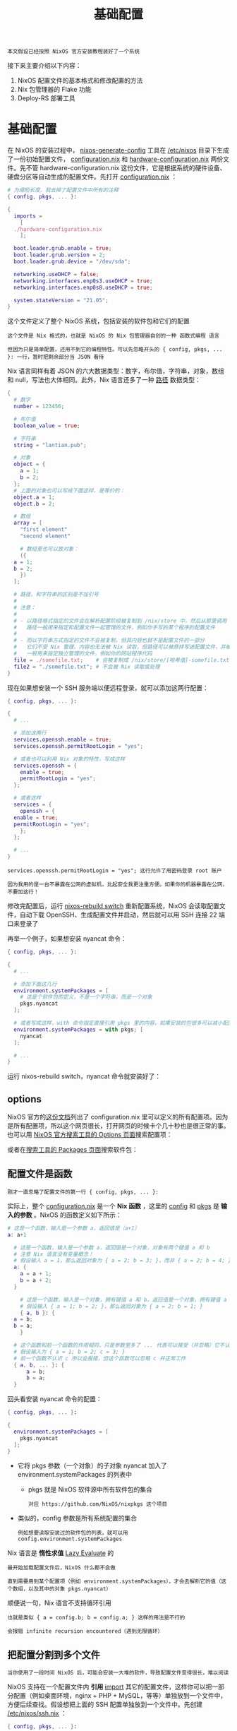 #+TITLE: 基础配置
#+HTML_HEAD: <link rel="stylesheet" type="text/css" href="../css/main.css" />
#+OPTIONS: num:nil timestamp:nil ^:nil 
#+HTML_LINK_HOME: practise.html


#+begin_example
本文假设已经按照 NixOS 官方安装教程装好了一个系统
#+end_example
接下来主要介绍以下内容：
1. NixOS 配置文件的基本格式和修改配置的方法
2. Nix 包管理器的 Flake 功能
3. Deploy-RS 部署工具
* 基础配置
在 NixOS 的安装过程中， _nixos-generate-config_  工具在 _/etc/nixos_ 目录下生成了一份初始配置文件， _configuration.nix_ 和 _hardware-configuration.nix_ 两份文件。先不管 hardware-configuration.nix 这份文件，它是根据系统的硬件设备、硬盘分区等自动生成的配置文件。先打开 _configuration.nix_ ：

#+begin_src nix 
  # 为缩短长度，我去掉了配置文件中所有的注释
  { config, pkgs, ... }:

  {
    imports =
      [
	./hardware-configuration.nix
      ];

    boot.loader.grub.enable = true;
    boot.loader.grub.version = 2;
    boot.loader.grub.device = "/dev/sda";

    networking.useDHCP = false;
    networking.interfaces.enp0s3.useDHCP = true;
    networking.interfaces.enp0s8.useDHCP = true;

    system.stateVersion = "21.05";
  }
#+end_src

这个文件定义了整个 NixOS 系统，包括安装的软件包和它们的配置

#+begin_example
  这个文件是 Nix 格式的，也就是 NixOS 的 Nix 包管理器自创的一种 函数式编程 语言

  但因为只是简单配置，还用不到它的编程特性。可以先忽略开头的 { config, pkgs, ... }: 一行，暂时把剩余部分当 JSON 看待 
#+end_example

Nix 语言同样有着 JSON 的六大数据类型：数字，布尔值，字符串，对象，数组和 null，写法也大体相同。此外，Nix 语言还多了一种 _路径_ 数据类型：

#+begin_src nix 
  {
    # 数字
    number = 123456;

    # 布尔值
    boolean_value = true;

    # 字符串
    string = "lantian.pub";

    # 对象
    object = {
      a = 1;
      b = 2;
    };
    # 上面的对象也可以写成下面这样，是等价的：
    object.a = 1;
    object.b = 2;

    # 数组
    array = [
      "first element"
      "second element"

      # 数组里也可以放对象：
      ({
	a = 1;
	b = 2;
      })
    ];

    # 路径，和字符串的区别是不加引号
    #
    # 注意：
    #
    # - 以路径格式指定的文件会在解析配置阶段被复制到 /nix/store 中，然后从那里调用
    #   路径一般用来指定和配置文件一起管理的文件，例如你手写的某个程序的配置文件
    #
    # - 而以字符串方式指定的文件不会被复制，但其内容也就不是配置文件的一部分
    #   它们不受 Nix 管理，内容也无法被 Nix 读取，但路径可以被原样写进配置文件，并被最终执行的程序读取
    #   一般用来指定独立管理的文件，例如你的网站程序代码
    file = ./somefile.txt;    # 会被复制成 /nix/store/[哈希值]-somefile.txt
    file2 = "./somefile.txt"; # 不会被 Nix 读取或处理
  }
#+end_src

现在如果想安装一个 SSH 服务端以便远程登录，就可以添加这两行配置：

#+begin_src nix 
  { config, pkgs, ... }:

  {
    # ...

    # 添加这两行
    services.openssh.enable = true;
    services.openssh.permitRootLogin = "yes";

    # 或者也可以利用 Nix 对象的特性，写成这样
    services.openssh = {
      enable = true;
      permitRootLogin = "yes";
    };

    # 或者这样
    services = {
      openssh = {
	enable = true;
	permitRootLogin = "yes";
      };
    };

    # ...
  }
#+end_src

#+begin_example
  services.openssh.permitRootLogin = "yes"; 这行允许了用密码登录 root 账户

  因为我用的是一台不暴露在公网的虚拟机，比起安全我更注重方便。如果你的机器暴露在公网，不要加这行！
#+end_example

修改完配置后，运行 _nixos-rebuild switch_ 重新配置系统，NixOS 会读取配置文件，自动下载 OpenSSH、生成配置文件并启动，然后就可以用 SSH 连接 22 端口来登录了

再举一个例子，如果想安装 nyancat 命令：

#+begin_src nix 
  { config, pkgs, ... }:

  {
    # ...

    # 添加下面这几行
    environment.systemPackages = [
      # 这是个软件包的定义，不是一个字符串，而是一个对象
      pkgs.nyancat
    ];

    # 或者写成这样，with 命令指定直接引用 pkgs 里的内容，如果安装的包很多可以减小配置文件的长度
    environment.systemPackages = with pkgs; [
      nyancat
    ];

    # ...
  }
#+end_src
运行 nixos-rebuild switch，nyancat 命令就安装好了：

#+ATTR_HTML: image :width 90% 
[[file:../pic/nixos-nyancat.png]]
** options
NixOS 官方的[[https://nixos.org/manual/nixos/unstable/options.html][这份文档]]列出了 configuration.nix 里可以定义的所有配置项。因为是所有配置项，所以这个网页很长，打开网页的时候卡个几十秒也是很正常的事。也可以用 [[https://search.nixos.org/options][NixOS 官方搜索工具的 Options 页面]]搜索配置项：

#+ATTR_HTML: image :width 90% 
[[file:../pic/nixos-search-options.png]]

或者在[[https://search.nixos.org/packages][搜索工具的 Packages 页面]]搜索软件包：

#+ATTR_HTML: image :width 90% 
[[file:../pic/nixos-search-packages.png]]
** 配置文件是函数
#+begin_example
刚才一直忽略了配置文件的第一行 { config, pkgs, ... }:
#+end_example
实际上，整个 _configuration.nix_ 是一个 *Nix 函数* ，这里的 _config_ 和 _pkgs_ 是 *输入的参数* 。NixOS 的函数定义如下所示：

#+begin_src nix 
  # 这是一个函数，输入是一个参数 a，返回值是（a+1）
  a: a+1

    # 这是一个函数，输入是一个参数 a，返回值是一个对象，对象有两个键值 a 和 b
    # 注意 Nix 语言没有变量概念！
    # 假设输入 a = 1，那么返回对象为 { a = 2; b = 3; }，而非 { a = 2; b = 4; }
    a: {
      a = a + 1;
      b = a + 2;
    }

      # 这是一个函数，输入是一个对象，拥有键值 a 和 b，返回值是一个对象，拥有键值 a 和 b
      # 假设输入 { a = 1; b = 2; }，那么返回对象为 { a = 2; b = 1; }
      { a, b }: {
	a = b;
	b = a;
      }

	# 这个函数和前一个函数的作用相同，只是参数里多了 ... 代表可以接受（并忽略）它不认识的参数
	# 假设输入为 { a = 1; b = 2; c = 3; }
	# 前一个函数不认识 c 所以会报错，但这个函数可以忽略 c 并正常工作
	{ a, b, ... }: {
		a = b;
		b = a;
	}
#+end_src
回头看安装 nyancat 命令的配置：
#+begin_src nix 
  { config, pkgs, ... }:

  {
    environment.systemPackages = [
      pkgs.nyancat
    ];
  }
#+end_src

+ 它将 pkgs 参数（一个对象）的子对象 nyancat 加入了 environment.systemPackages 的列表中
  + pkgs 就是 NixOS 软件源中所有软件包的集合
    #+begin_example
      对应 https://github.com/NixOS/nixpkgs 这个项目
    #+end_example
+ 类似的，config 参数是所有系统配置的集合
  #+begin_example
    例如想要读取安装过的软件包的列表，就可以用 config.environment.systemPackages
  #+end_example

Nix 语言是 *惰性求值* _Lazy Evaluate_ 的
#+begin_example
  最开始加载配置文件后，NixOS 什么都不会做

  直到需要用到某个配置项（例如 environment.systemPackages），才会去解析它的值（这个数组，以及其中的对象 pkgs.nyancat）
#+end_example

顺便说一句，Nix 语言不支持循环引用
#+begin_example
  也就是类似 { a = config.b; b = config.a; } 这样的用法是不行的

  会报错 infinite recursion encountered（遇到无限循环）
#+end_example

** 把配置分割到多个文件
#+begin_example
当你使用了一段时间 NixOS 后，可能会安装一大堆的软件，导致配置文件变得很长，难以阅读
#+end_example
NixOS 支持在一个配置文件内 *引用* _import_ 其它的配置文件，这样你可以把一部分配置（例如桌面环境，nginx + PHP + MySQL，等等）单独放到一个文件中，方便后续查找。假设想把上面的 SSH 配置单独放到一个文件中。先创建 _/etc/nixos/ssh.nix_ ：

#+begin_src nix 
  { config, pkgs, ... }:

  {
    services.openssh.enable = true;
    services.openssh.permitRootLogin = "yes";
  }
#+end_src

然后在 _/etc/nixos/configuration.nix_ 中将 ssh.nix 加到 imports 中，并把原有的 SSH 配置删掉：

#+begin_src nix 
  { config, pkgs, ... }:

  {
    # ...
    imports =
      [
	./hardware-configuration.nix
	./ssh.nix
      ];
    # ...
  }
#+end_src

然后运行 nixos-rebuild switch，可以看到这次 rebuild 没有生成新的东西，也没有启动/停止任何服务。这是因为只是把 SSH 的配置挪到了新的文件中，实际的配置并没有发生变化。

#+ATTR_HTML: image :width 90% 
[[file:../pic/nixos-rebuild-noop.png]]

接下来简单解释一下 imports 的原理。可以看到 configuration.nix 这个函数有参数 config，pkgs，和一些被我们忽略掉的参数（...）。NixOS 会用 *相同的* _参数_ （包括忽略掉的和没忽略的）去 *调用* _imports 里的每个文件_ ，然后把 _返回的配置_ 和 _当前配置_ *合并* 。回头看 ssh.nix，可以发现它并没有用到 config 和 pkgs 两个函数，因此把它们去掉也是可以的：

#+begin_src nix 
  # 可以把 config 和 pkgs 去掉
  { ... }:

  {
    services.openssh.enable = true;
    services.openssh.permitRootLogin = "yes";
  }

    # 甚至直接去掉所有参数也是可以的，imports 比较智能
    {
      services.openssh.enable = true;
      services.openssh.permitRootLogin = "yes";
    }
#+end_src

* Flake 
由于 NixOS 的所有配置都由 _configuration.nix_ 决定，可以把这些文件直接复制到另一台机器上，然后运行 _nixos-rebuild switch_ ，就可以得到一个一模一样的系统：

#+begin_example
  NixOS 的一大特点是，用一份 Nix 配置文件管理系统上的所有配置文件和软件包

  因此，可以用 Ansible，Rsync，甚至是 Git 等任何喜欢的工具，来专门管理 /etc/nixos 这里一处的配置文件

  由于只有这一处配置文件，不需要写一大堆复杂的 Ansible Playbook，或者输入几十行 Rsync 命令，只需要直接覆盖 /etc/nixos，再运行 nixos-rebuild switch 完事
#+end_example

但现在要告诉你，*刚才说的都是错的* 。前面介绍了修改系统配置和安装软件包的方法，但唯独没有提到如何 *升级* 软件包。这是因为 NixOS 的软件源是由另外一个命令 _nix-channel_ 管理的：

#+ATTR_HTML: image :width 90% 
[[file:../pic/nixos-channels.png]]

其中 nix-channel --list 命令列出了当前配置的软件源列表，nix-channel --update 用来将软件源更新到最新。但是，nix-channel 的配置不归 configuration.nix 管，configuration.nix 也无法定义软件源的 URL 和版本

#+begin_example
  也就是说，由于软件源在不断更新，在一个月前和一个月后用同一份配置文件装出来的系统，可能会有软件版本的差异

  这就与 NixOS 一直宣传的 “一份配置管天下” 冲突了
#+end_example

为了解决这个问题，Nix 引入了 Flake 功能，它支持了在配置文件中定义软件源 URL 版本的功能。先修改 configuration.nix 并 nixos-rebuild switch，将 Nix 包管理器升级到支持 Flake 的测试版：

#+begin_src nix 
  { config, pkgs, ... }:

  {
    # ...
    nix = {
      package = pkgs.nixUnstable;
      extraOptions = ''
	experimental-features = nix-command flakes
      '';
    };
    # ...
  }
#+end_src

#+begin_example
  本文写成时 NixOS 的最新稳定版本是 21.05，其 Nix 包管理器（2.3 版本）还默认禁用 Flake 功能

  NixOS 21.11 及以后的版本将默认开启 Flake 功能，届时将不需要这里对 configuration.nix 的修改

  由于担心 Nix 2.4 功能变化过大，尤其是会与旧版 Nix 的行为不兼容，NixOS 21.11 仍将使用 Nix 2.3，将默认禁用 Flake 功能

  相关讨论在 https://discourse.nixos.org/t/nix-2-4-and-what-s-next/16257 和 https://github.com/NixOS/nixpkgs/pull/147511
#+end_example

然后在 _/etc/nixos_ 里创建一个 _flake.nix_ 文件。这份 flake.nix 定义了一个 *软件源* _input_ ，是 [[https://github.com/NixOS/nixpkgs][nixpkgs]] 的 unstable 分支（也就是 master 分支）

#+begin_src nix 
  {
    # 文件描述，随便写，或者不写也可以
    description = "Lan Tian's NixOS Flake";

    # 输入配置，即软件源
    inputs = {
      # Nixpkgs，即 NixOS 官方软件源
      nixpkgs.url = "github:NixOS/nixpkgs/nixos-unstable";
    };

    # 输出配置，即 NixOS 系统配置
    outputs = { self, nixpkgs, ... }@inputs: {
      # 定义一个名为 nixos 的系统
      nixosConfigurations."nixos" = nixpkgs.lib.nixosSystem {
	system = "x86_64-linux";
	modules = [
		./configuration.nix
	];
      };

      # 你也可以在同一份 Flake 中定义好几个系统，NixOS 会根据主机名 Hostname 决定用哪个
      # nixosConfigurations."nixos2" = nixpkgs.lib.nixosSystem {
      #   system = "x86_64-linux";
      #   modules = [
      #     ./configuration2.nix
      #   ];
      # };
    };
  }
#+end_src

然后运行 _nix flake update_ ：

#+begin_src sh 
  [root@nixos:/etc/nixos]# nix flake update
  warning: creating lock file '/etc/nixos/flake.lock'
#+end_src

生成了一个 _flake.lock_ 文件，是一个 JSON：

#+begin_src js 
  {
      "nodes": {
	  "nixpkgs": {
	      "locked": {
		  "lastModified": 1636623366,
		  "narHash": "sha256-jOQMlv9qFSj0U66HB+ujZoapty0UbewmSNbX8+3ujUQ=",
		  "owner": "NixOS",
		  "repo": "nixpkgs",
		  "rev": "c5ed8beb478a8ca035f033f659b60c89500a3034",
		  "type": "github"
	      },
	      "original": {
		  "owner": "NixOS",
		  "ref": "nixos-unstable",
		  "repo": "nixpkgs",
		  "type": "github"
	      }
	  },
	  "root": {
	      "inputs": {
		  "nixpkgs": "nixpkgs"
	      }
	  }
      },
      "root": "root",
      "version": 7
  }
#+end_src

#+begin_example
  flake.lock 指定了 nixpkgs 的 commit 编号和 SHA256 哈希值，这样即使这份配置文件被复制到其它机器上

  其它机器的 Nix 包管理器也会下载这个特定版本的 nixpkgs 软件源，并安装对应版本的软件，真正做到了软件版本一模一样
#+end_example

最后运行 _nixos-rebuild switch_ 命令，NixOS 会自动优先读取 flake.nix 而非 configuration.nix，把系统里的所有软件包升级（或降级）到这个特定的版本。但因为把 configuration.nix 加入了 flake.nix 的 modules 数组，所以系统配置还是保持不变：

#+begin_example
  如果开启了 Flake 功能，并使用 Git 管理你的文件，注意：

  NixOS 会忽略未被 Git 管理的文件，只会读取已经 Stage 或 Commit 过的文件

  如果你新建了一个文件，记得把它 Stage 一下，否则 NixOS 会报找不到文件的错误
#+end_example

* 使用 Deploy-RS 批量部署
现在配置好了一台机器。但如果有 10 台机器。当然可以自己写一个 Ansible 脚本把配置复制到所有机器的 /etc/nixos 文件夹再 nixos-rebuild switch，但是这有几个问题：
1. 如果软件源里的某个软件包没有预编译的二进制文件，就得在所有机器上编译一遍。但因为买的都是资源不是很多的便宜 VPS，很容易遇到内存不足或者 CPU 占用过高被主机商关机的问题
   #+begin_example
     NixOS 的软件源有点类似于 Gentoo。与其它 Linux 发行版不同，一个软件包在 NixOS 软件源里不代表它有二进制文件

     NixOS 的「软件包」是一组 Nix 语言的定义，描述了下载、编译、打包一个软件的完整流程

     一般情况下，NixOS 官方会帮我们编译好软件，然后上传到二进制缓存（Binary Cache）供我们下载

     但如果我们自己改了软件包的编译流程（一般是一些编译参数）或者干脆是自己打的包（后面文章中会介绍），就得自己编译了
   #+end_example
2. Nix 包管理器解析配置文件的过程本身就会占用不少的内存和 CPU 资源，尤其是配置较复杂的时候

#+begin_example
  理想情况下，可以用一台高性能机器（例如我的个人电脑，或者独立服务器）解析配置文件，下载或编译好所有软件包和配置，再把它们上传到所有机器上启用

  这样就不用消耗低性能 VPS 的资源了。而这就是 Deploy-RS 部署工具的功能
#+end_example

要使用 Deploy-RS，首先要找一台装了 Nix 的机器：

#+begin_src sh 
  # 复制自 https://nixos.org/download.html
  curl -L https://nixos.org/nix/install | sudo sh
#+end_src

#+begin_example
  注意没有要求你把这台机器重装成 NixOS，因为 Nix 包管理器是可以安装在其它 Linux 发行版上的

  例如我用的是运行 Arch Linux 的个人电脑，就可以根据 Arch Linux Wiki 上的教程安装

  其它发行版可以用 Nix 官方的一键安装脚本
#+end_example

然后要在这台机器上启用 Nix Flake 功能：

#+begin_src sh 
  nix-env -iA nixpkgs.nixFlakes
  echo "experimental-features = nix-command flakes" >> /etc/nix/nix.conf
  systemctl restart nix-daemon
#+end_src

回到上一节创建的 flake.nix 文件，要添加 Deploy-RS 的软件源，并在 outputs 中添加 SSH 连接的配置：

#+begin_src nix 
  {
    description = "Lan Tian's NixOS Flake";

    inputs = {
      nixpkgs.url = "github:NixOS/nixpkgs/nixos-unstable";

      # 新增下面几行
      deploy-rs = {
	url = "github:serokell/deploy-rs";
	inputs.nixpkgs.follows = "nixpkgs";
      };
    };

    outputs = { self, nixpkgs, ... }@inputs: {
      nixosConfigurations."nixos" = nixpkgs.lib.nixosSystem {
	system = "x86_64-linux";
	modules = [
		./configuration.nix
	];
      };

      # 新增下面几行
      deploy = {
	sshUser = "root";           # SSH 登录用户名
	user = "root";              # 远程操作的用户
	sshOpts = [ "-p" "2222" ];  # SSH 参数，这里是指定端口 2222

	# 部署失败自动回滚，建议关闭
	# 因为 NixOS（尤其是 Unstable 分支）部署不太稳定，有时需要部署两次才成功
	# 如果自动回滚了，反而适得其反，导致连续部署失败
	autoRollback = false;

	# 断网自动回滚，建议关闭
	# 在你配置防火墙或 IP 出错把网络干掉时，自动回滚，这样你就不用去主机商控制面板连 VNC 或 IPMI 了
	# 但如果你就是在调整防火墙或者 IP 配置，会有当时断网、但重启机器就可以应用新配置恢复正常的情况
	# 自动回滚反而适得其反，因此建议关闭
	magicRollback = false;

	nodes = {
		"nixos" = {
		  # 目标机器的地址，IP 或域名或 .ssh/config 中配置的别名均可
		  hostname = "192.168.56.105";
		  profiles.system = {
		    # 调用上面的 nixosConfigurations."nixos"
		    path = deploy-rs.lib.x86_64-linux.activate.nixos self.nixosConfigurations."nixos";
		  };
		};
	};
      };
    };
  }
#+end_src

最后执行 _nix run github:serokell/deploy-rs -- -s_ . 运行 Deploy-RS 即可

** 在甲骨文 ARM 云服务器上使用 NixOS
#+begin_example
  NixOS 也支持 ARM64v8 架构，也就是甲骨文 ARM 云服务器的架构

  因为甲骨文 ARM 云服务器实际上是一个 KVM 虚拟机，没有其它的特殊硬件，所以可以直接用 NixOS-Infect 将现有系统替换成 NixOS
#+end_example
相比 x86 机器，只需要在 _flake.nix_ 中将对应的 _system_ 改为 _aarch64-linux_ ：

#+begin_src nix 
  {
    # ...
    outputs = { self, nixpkgs, ... }@inputs: {
      nixosConfigurations."oracle-vm-arm" = nixpkgs.lib.nixosSystem {
	system = "aarch64-linux";
	modules = [
		./configuration-oracle-vm-arm.nix
	];
      };
    };
    # ...
  }
#+end_src

#+begin_example
其它配置都与 x86 机器无异。但是如果使用 Deploy-RS 想在本地生成配置，会发现 Nix 包管理器报错，显示当前机器不支持 ARM 架构
#+end_example
此时可以在本地机器上安装 _qemu-user-static_ 和相应的 binfmt 配置，让本地系统可以用 *模拟* 的方式运行 ARM 架构的程序
+ 对于 Arch Linux，需要从 AUR 安装 qemu-user-static 和 binfmt-qemu-static-all-arch 两个包
+ 对于 Debian，需要安装 qemu-user-static 软件包。

安装完成后还需要修改 _/etc/nix/nix.conf_ ，添加这一行配置，告诉 Nix 包管理器当前机器可以运行 ARM 程序：

#+begin_src nix 
  extra-platforms = aarch64-linux arm-linux
#+end_src
然后重启 Nix Daemon _systemctl restart nix-daemon_ ，Deploy-RS 就可以使用了

#+ATTR_HTML: :border 1 :rules all :frame boader
| [[file:package.org][Next: 软件打包]] | [[file:practise.org][Home: 实用教程]]     |
